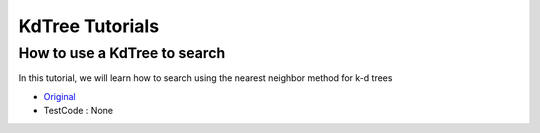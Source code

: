 KdTree Tutorials
================

How to use a KdTree to search
~~~~~~~~~~~~~~~~~~~~~~~~~~~~~

In this tutorial, we will learn how to search using the nearest neighbor method for k-d trees

* `Original <http://pointclouds.org/documentation/tutorials/kdtree_search.php#kdtree-search>`_ \
* TestCode : None
